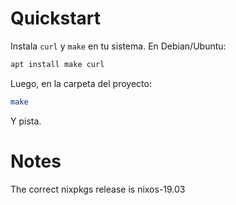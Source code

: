 * Quickstart
Instala =curl= y =make= en tu sistema. En Debian/Ubuntu:

#+BEGIN_SRC sh
  apt install make curl
#+END_SRC

Luego, en la carpeta del proyecto:

#+BEGIN_SRC sh
  make
#+END_SRC

Y pista.
* Notes
The correct nixpkgs release is nixos-19.03
